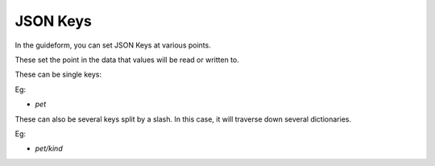 JSON Keys
=========

In the guideform, you can set JSON Keys at various points.

These set the point in the data that values will be read or written to.

These can be single keys:

Eg:

* `pet`

These can also be several keys split by a slash. In this case, it will traverse down several dictionaries.

Eg:

* `pet/kind`

